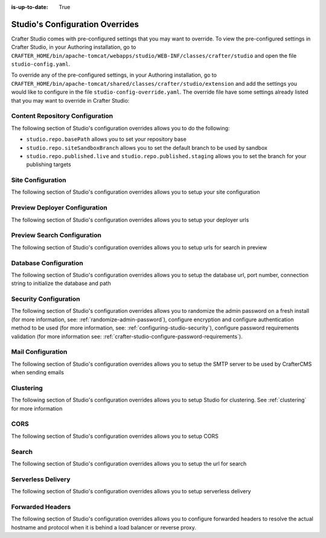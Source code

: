 :is-up-to-date: True

.. index:: Studio's Configuration Overrides, Configuration Overrides, Overrides

.. _studio-config-override:

================================
Studio's Configuration Overrides
================================

Crafter Studio comes with pre-configured settings that you may want to override.  To view the pre-configured settings in Crafter Studio, in your Authoring installation, go to ``CRAFTER_HOME/bin/apache-tomcat/webapps/studio/WEB-INF/classes/crafter/studio`` and open the file ``studio-config.yaml``.

To override any of the pre-configured settings, in your Authoring installation, go to ``CRAFTER_HOME/bin/apache-tomcat/shared/classes/crafter/studio/extension`` and add the settings you would like to configure in the file ``studio-config-override.yaml``.   The override file have some settings already listed that you may want to override in Crafter Studio:

--------------------------------
Content Repository Configuration
--------------------------------

The following section of Studio's configuration overrides allows you to do the following:

* ``studio.repo.basePath`` allows you to set your repository base
* ``studio.repo.siteSandboxBranch`` allows you to set the default branch to be used by sandbox
* ``studio.repo.published.live`` and ``studio.repo.published.staging`` allows you to set the branch for your publishing targets

.. code-block:: yaml
   :caption: *CRAFTER_HOME/bin/apache-tomcat/shared/classes/crafter/studio/extension/studio-config-override.yaml*
   :linenos:

   ##################################################
   ##              Content Repository              ##
   ##################################################
   # Absolute or relative path to repository base (all actual repositories will be under this)
   studio.repo.basePath: ../data/repos
   # Sandbox Git repository branch for every site
   # studio.repo.siteSandboxBranch: master
   # Git repository branch for publishing targets are configured here
   # Git repository branch for the `live` publishing target, default "live"
   # studio.repo.published.live: live
   # Git repository branch for the `staging` publishing target, default "staging"
   # studio.repo.published.staging: staging

------------------
Site Configuration
------------------

The following section of Studio's configuration overrides allows you to setup your site configuration

.. code-block:: yaml
   :caption: *CRAFTER_HOME/bin/apache-tomcat/shared/classes/crafter/studio/extension/studio-config-override.yaml*
   :linenos:

   ############################################################
   ##                   Site Configuration                   ##
   ############################################################
   # Destroy site context url for preview engine
   studio.configuration.site.preview.destroy.context.url: ${env:ENGINE_URL}/api/1/site/context/destroy.json?crafterSite={siteName}&token=${studio.configuration.management.previewAuthorizationToken}
   # Default preview URL
   studio.configuration.site.defaultPreviewUrl: ^https?://localhost:8080/?
   # Default authoring URL
   studio.configuration.site.defaultAuthoringUrl: ^https?://localhost:8080/studio/?
   # Default GraphQL server URL
   studio.configuration.site.defaultGraphqlServerUrl: ^https?://localhost:8080/?
   # Studio management authorization token.
   studio.configuration.management.authorizationToken: ${env:STUDIO_MANAGEMENT_TOKEN}
   # Preview engine management authorization token.
   studio.configuration.management.previewAuthorizationToken: ${env:ENGINE_MANAGEMENT_TOKEN}
   # Protected URLs with preview engine management authorization token.
   # Coma separated list of preview engine urls
   studio.configuration.management.previewProtectedUrls: >-
     /api/1/monitoring/log.json,
     /api/1/monitoring/memory.json,
     /api/1/monitoring/status.json,
     /api/1/monitoring/version.json,
     /api/1/site/context/id,
     /api/1/site/context/destroy,
     /api/1/site/context/rebuild,
     /api/1/site/context/graphql/rebuild,
     /api/1/site/cache/clear,
     /api/1/site/cache/statistics

------------------------------
Preview Deployer Configuration
------------------------------

The following section of Studio's configuration overrides allows you to setup your deployer urls

.. code-block:: yaml
   :caption: *CRAFTER_HOME/bin/apache-tomcat/shared/classes/crafter/studio/extension/studio-config-override.yaml*
   :linenos:

   ############################################################
   ##                    Preview Deployer                    ##
   ############################################################

   # Default preview deployer URL (can be overridden per site)
   studio.preview.defaultPreviewDeployerUrl: ${env:DEPLOYER_URL}/api/1/target/deploy/{siteEnv}/{siteName}
   # Default preview create target URL (can be overridden per site)
   studio.preview.createTargetUrl: ${env:DEPLOYER_URL}/api/1/target/create_if_not_exists
   # Default preview create target URL (can be overridden per site)
   studio.preview.deleteTargetUrl: ${env:DEPLOYER_URL}/api/1/target/delete-if-exists/{siteEnv}/{siteName}
   # URL to the preview repository (aka Sandbox) where authors save work-in-progress
   studio.preview.repoUrl: ${env:CRAFTER_DATA_DIR}/repos/sites/{siteName}/sandbox



----------------------------
Preview Search Configuration
----------------------------

The following section of Studio's configuration overrides allows you to setup urls for search in preview

.. code-block:: yaml
   :caption: *CRAFTER_HOME/bin/apache-tomcat/shared/classes/crafter/studio/extension/studio-config-override.yaml*
   :linenos:

   ############################################################
   ##                   Preview Search                       ##
   ############################################################

   studio.preview.search.createUrl: ${env:SEARCH_URL}/api/2/admin/index/create
   studio.preview.search.deleteUrl: ${env:SEARCH_URL}/api/2/admin/index/delete/{siteName}

----------------------
Database Configuration
----------------------

The following section of Studio's configuration overrides allows you to setup the database url, port number, connection string to initialize the database and path

.. code-block:: yaml
   :caption: *CRAFTER_HOME/bin/apache-tomcat/shared/classes/crafter/studio/extension/studio-config-override.yaml*
   :linenos:

   ##################################################
   ##                   Database                   ##
   ##################################################
   # Crafter Studio uses an embedded MariaDB by default
   # Crafter DB schema name
   studio.db.schema: ${env:MARIADB_SCHEMA}
   # Crafter DB connection string
   studio.db.url: jdbc:mariadb://${env:MARIADB_HOST}:${env:MARIADB_PORT}/${env:MARIADB_SCHEMA}?user=${env:MARIADB_USER}&password=${env:MARIADB_PASSWD}&socketTimeout=${env:MARIADB_SOCKET_TIMEOUT}
   # Connection string used to initialize database. This creates the `crafter` schema, the `crafter` user and/or upgrades the database
   studio.db.initializer.url: jdbc:mariadb://${env:MARIADB_HOST}:${env:MARIADB_PORT}?user=${env:MARIADB_ROOT_USER}&password=${env:MARIADB_ROOT_PASSWD}
   # Connection string if using a database with an already created schema and user (like AWS RDS)
   # studio.db.initializer.url: ${studio.db.url}
   # Port number for the embedded database (note this must match what's in the connection URLs in this config file)
   studio.db.port: ${env:MARIADB_PORT}
   # Data folder for the embedded database
   studio.db.dataPath: ${env:MARIADB_DATA_DIR}
   # Socket path for the embedded database
   studio.db.socket: /tmp/MariaDB4j.${env:MARIADB_PORT}.sock

----------------------
Security Configuration
----------------------

The following section of Studio's configuration overrides allows you to randomize the admin password on a fresh install (for more information, see: :ref:`randomize-admin-password`), configure encryption and configure authentication method to be used (for more information, see: :ref:`configuring-studio-security`), configure password requirements validation (for more information see: :ref:`crafter-studio-configure-password-requirements`).

.. code-block:: yaml
   :caption: *CRAFTER_HOME/bin/apache-tomcat/shared/classes/crafter/studio/extension/studio-config-override.yaml*
   :linenos:

   ##################################################
   ##                   Security                   ##
   ##################################################
   # Enable random admin password generation
   # studio.db.initializer.randomAdminPassword.enabled: false
   # Random admin password length
   # studio.db.initializer.randomAdminPassword.length: 16
   # Random admin password allowed chars
   # studio.db.initializer.randomAdminPassword.chars: ABCDEFGHIJKLMNOPQRSTUVWXYZabcdefghijklmnopqrstuvwxyz0123456789!@#$%^&*_=+-/
   # HTTP Session timeout for studio (value is in minutes).
   # studio.security.sessionTimeout: 60
   # Defines security provider for accessing repository. Possible values
   # - db (users are stored in database)
   # - ldap (users are imported from LDAP into the database)
   # - headers (use when authenticating via headers)
   # studio.security.type: ldap
   #
   # Salt for encrypting
   # studio.security.cipher.salt: ${env:CRAFTER_SYSTEM_ENCRYPTION_KEY}
   # Key for encrypting
   # studio.security.cipher.key: ${env:CRAFTER_SYSTEM_ENCRYPTION_SALT}
   # Enable password requirements validation
   # studio.security.passwordRequirements.enabled: false
   # Password requirements validation regular expression
   # The supported capture group keys are:
   #   hasNumbers
   #   hasLowercase
   #   hasUppercase
   #   hasSpecialChars
   #   noSpaces
   #   minLength
   #   maxLength
   #   minMaxLength
   # studio.security.passwordRequirements.validationRegex: ^(?=(?<hasNumbers>.*[0-9]))(?=(?<hasLowercase>.*[a-z]))(?=(?<hasUppercase>.*[A-Z]))(?=(?<hasSpecialChars>.*[~|!`,;\/@#$%^&+=]))(?<minLength>.{8,})$
   # Studio authentication chain configuration
   # studio.authentication.chain:
     # Authentication provider type
     # - provider: HEADERS
       # Authentication via headers enabled
       # enabled: false
       # Authentication header for secure key
       # secureKeyHeader: secure_key
       # Authentication headers secure key that is expected to match secure key value from headers
       # Typically this is placed in the header by the authentication agent
       # secureKeyHeaderValue: secure
       # Authentication header for username
       # usernameHeader: username
       # Authentication header for first name
       # firstNameHeader: firstname
       # Authentication header for last name
       # lastNameHeader: lastname
       # Authentication header for email
       # emailHeader: email
       # Authentication header for groups: comma separated list of sites and groups
       #   Example:
       #   site_author,site_xyz_developer
       # groupsHeader: groups
       # Enable/disable logout for headers authenticated users (SSO)
       # logoutEnabled: false
       # If logout is enabled for headers authenticated users (SSO), set the endpoint of the SP or IdP logout, which should
       # be called after local logout. The {baseUrl} macro is provided so that the browser is redirected back to Studio
       # after logout (https://STUDIO_SERVER:STUDIO_PORT/studio)
       # logoutUrl: /YOUR_DOMAIN/logout?ReturnTo={baseUrl}
     # Authentication provider type
     # - provider: LDAP
       # Authentication via LDAP enabled
       # enabled: false
       # LDAP Server url
       # ldapUrl: ldap://localhost:389
       # LDAP bind DN (user)
       # ldapUsername: cn=Manager,dc=my-domain,dc=com
       # LDAP bind password
       # ldapPassword: secret
       # LDAP base context (directory root)
       # ldapBaseContext: dc=my-domain,dc=com
       # LDAP username attribute
       # usernameLdapAttribute: uid
       # LDAP first name attribute
       # firstNameLdapAttribute: cn
       # LDAP last name attribute
       # lastNameLdapAttribute: sn
       # Authentication header for email
       # emailLdapAttribute: mail
       # LDAP groups attribute
       # groupNameLdapAttribute: crafterGroup
       # LDAP groups attribute name regex
       # groupNameLdapAttributeRegex: .*
       # LDAP groups attribute match index
       # groupNameLdapAttributeMatchIndex: 0
     # Authentication provider type
     # - provider: DB
       # Authentication via DB enabled
       # enabled: true

   # The key used for encryption of configuration properties
   studio.security.encryption.key: ${env:CRAFTER_ENCRYPTION_KEY}
   # The salt used for encryption of configuration properties
   studio.security.encryption.salt: ${env:CRAFTER_ENCRYPTION_SALT}

   # Defines name used for environment specific configuration. It is used for environment overrides in studio. Default value is default.
   studio.configuration.environment.active: ${env:CRAFTER_ENVIRONMENT}


------------------
Mail Configuration
------------------

The following section of Studio's configuration overrides allows you to setup the SMTP server to be used by CrafterCMS when sending emails

.. code-block:: yaml
   :caption: *CRAFTER_HOME/bin/apache-tomcat/shared/classes/crafter/studio/extension/studio-config-override.yaml*
   :linenos:

   ##################################################
   ##        SMTP Configuration (Email)            ##
   ##################################################

   # Default value for from header when sending emails.
   # studio.mail.from.default: admin@example.com
   # SMTP server name to send emails.
   studio.mail.host: ${env:MAIL_HOST}
   # SMTP port number to send emails.
   studio.mail.port: ${env:MAIL_PORT}
   # SMTP username for authenticated access when sending emails.
   # studio.mail.username:
   # SMTP password for authenticated access when sending emails.
   # studio.mail.password:
   # Turn on/off (value true/false) SMTP authenaticated access protocol.
   # studio.mail.smtp.auth: false
   # Enable/disable (value true/false) SMTP TLS protocol when sending emails.
   # studio.mail.smtp.starttls.enable: false
   # Enable/disable (value true/false) SMTP EHLO protocol when sending emails.
   # studio.mail.smtp.ehlo: true
   # Enable/disable (value true/false) debug mode for email service. Enabling debug mode allows tracking/debugging communication between email service and SMTP server.
   # studio.mail.debug: false

----------
Clustering
----------

The following section of Studio's configuration overrides allows you to setup Studio for clustering.  See :ref:`clustering` for more information

.. code-block:: yaml
   :caption: *CRAFTER_HOME/bin/apache-tomcat/shared/classes/crafter/studio/extension/studio-config-override.yaml*
   :linenos:

   ##################################################
   ##                 Clustering                   ##
   ##################################################
   #-----------------------------------------------------------------------------
   # IMPORTANT: To enable clustering, please specify the environment variable
   # SPRING_PROFILES_ACTIVE=crafter.studio.dbCluster in your crafter-setenv.sh
   # (or Docker/Kubernetes env variables).
   # Also configure the appropriate MARIADB env variables
   # -----------------------------------------------------------------------------

   # Cluster Git URL format for synching members.
   # - Typical SSH URL format: ssh://{username}@{localAddress}{absolutePath}
   # - Typical HTTPS URL format: https://{localAddress}/repos/sites
   # studio.clustering.sync.urlFormat: ssh://{username}@{localAddress}{absolutePath}

   # Cluster Syncers
   # Sandbox Sync Job interval in milliseconds which is how often to sync the work-area
   # studio.clustering.sandboxSyncJob.interval: 2000
   # Published Sync Job interval in milliseconds which is how often to sync the published repos
   # studio.clustering.publishedSyncJob.interval: 60000
   # Global Repo Sync Job interval in milliseconds which is how often to sync the global repo
   # studio.clustering.globalRepoSyncJob.interval: 45000
   # Cluster member after heartbeat stale for amount of minutes will be declared inactive
   # studio.clustering.heartbeatStale.timeLimit: 5
   # Cluster member after being inactive for amount of minutes will be removed from cluster
   # studio.clustering.inactivity.timeLimit: 5

   # Cluster member registration, this registers *this* server into the pool
   # Cluster node registration data, remember to uncomment the next line
   # studio.clustering.node.registration:
   #  This server's local address (reachable to other cluster members). You can also specify a different port by
   #  attaching :PORT to the adddress (e.g 192.168.1.200:2222)
   #  localAddress: ${env:CLUSTER_NODE_ADDRESS}
   #  Authentication type to access this server's local repository
   #  possible values
   #   - none (no authentication needed)
   #   - basic (username/password authentication)
   #   - key (ssh authentication)
   #  authenticationType: none
   #  Username to access this server's local repository
   #  username: user
   #  Password to access this server's local repository
   #  password: SuperSecurePassword
   #  Private key to access this server's local repository (multiline string)
   #  privateKey: |
   #    -----BEGIN PRIVATE KEY-----
   #    privateKey
   #    -----END PRIVATE KEY-----


----
CORS
----

The following section of Studio's configuration overrides allows you to setup CORS

.. code-block:: yaml
   :caption: *CRAFTER_HOME/bin/apache-tomcat/shared/classes/crafter/studio/extension/studio-config-override.yaml*
   :linenos:

   ################################################################
   ##                             CORS                           ##
   ################################################################
   # This is configured as permissive by default for ease of deployment
   # Remember to tighten this up for production

   # Disable CORS headers completely
   # studio.cors.disable: false
   # Value for the Access-Control-Allow-Origin header
   # studio.cors.origins: '*'
   # Value for the Access-Control-Allow-Headers header
   # studio.cors.headers: '*'
   # Value for the Access-Control-Allow-Methods header
   # studio.cors.methods: '*'
   # Value for the Access-Control-Allow-Credentials header
   # studio.cors.credentials: true
   # Value for the Access-Control-Max-Age header
   # studio.cors.maxage: -1

------
Search
------

The following section of Studio's configuration overrides allows you to setup the url for search

.. code-block:: yaml
   :caption: *CRAFTER_HOME/bin/apache-tomcat/shared/classes/crafter/studio/extension/studio-config-override.yaml*
   :linenos:

   ################################################################
   ##                           Search                           ##
   ################################################################
   # URLs to connect to Elasticsearch
   studio.search.urls: ${env:ES_URL}
   # The username for Elasticsearch
   studio.search.username: ${env:ES_USERNAME}
   # The password for Elasticsearch
   studio.search.password: ${env:ES_PASSWORD}
   # The connection timeout in milliseconds, if set to -1 the default will be used
   studio.search.timeout.connect: -1
   # The socket timeout in milliseconds, if set to -1 the default will be used
   studio.search.timeout.socket: -1
   # The number of threads to use, if set to -1 the default will be used
   studio.search.threads: -1



-------------------
Serverless Delivery
-------------------

The following section of Studio's configuration overrides allows you to setup serverless delivery

.. code-block:: yaml
   :caption: *CRAFTER_HOME/bin/apache-tomcat/shared/classes/crafter/studio/extension/studio-config-override.yaml*
   :linenos:

   ##########################################################
   ##                 Serverless Delivery                  ##
   ##########################################################
   # Indicates if serverless delivery is enabled
   # studio.serverless.delivery.enabled: false
   # The URL for the serverless delivery deployer create URL
   # studio.serverless.delivery.deployer.target.createUrl: ${studio.preview.createTargetUrl}
   # The URL for the serverless delivery deployer delete URL
   # studio.serverless.delivery.deployer.target.deleteUrl: ${studio.preview.deleteTargetUrl}
   # The template name for serverless deployer targets
   # studio.serverless.delivery.deployer.target.template: aws-cloudformed-s3
   # Replace existing target configuration if one exists?
   # studio.serverless.delivery.deployer.target.replace: false
   # The URL the deployer will use to clone/pull the site's published repo. When the deployer is in a separate node
   # (because of clustering), this URL should be an SSH/HTTP URL to the load balancer in front of the Studios
   # studio.serverless.delivery.deployer.target.remoteRepoUrl: ${env:CRAFTER_DATA_DIR}/repos/sites/{siteName}/published
   # The deployer's local path where it will store the clone of the published site. This property is not needed if
   # the deployer is not the preview deployer, so you can leave an empty string ('') instead
   # studio.serverless.delivery.deployer.target.localRepoPath: ${env:CRAFTER_DATA_DIR}/repos/aws/{siteName}
   # Parameters for the target template. Please check the deployer template documentation for the possible parameters.
   # The following parameters will be sent automatically, and you don't need to specify them: env, site_name, replace,
   # disable_deploy_cron, local_repo_path, repo_url, use_crafter_search
   # studio.serverless.delivery.deployer.target.template.params:
   #   # The delivery Elasticsearch endpoint (optional is authoring is using the same one, specified in the ES_URL env variable)
   #   elastic_search_url:
   #   aws:
   #     # AWS region (optional if specified through default AWS chain)
   #     region: us-east-1
   #     # AWS access key (optional if specified through default AWS chain)
   #     default_access_key:
   #     # AWS secret key (optional if specified through default AWS chain)
   #     default_secret_key:
   #     cloudformation:
   #       # AWS access key (optional if aws.accessKey is specified)
   #       access_key:
   #       # AWS secret key (optional if aws.secretKey is specified)
   #       secret_key:
   #       # Namespace to use for CloudFormation resources (required when target template is aws-cloudformed-s3)
   #       namespace: myorganization
   #       # The domain name of the serverless delivery LB (required when target template is aws-cloudformed-s3)
   #       deliveryLBDomainName:
   #       # The SSL certificate ARN the CloudFront CDN should use (optional when target template is aws-cloudformed-s3)
   #       cloudfrontCertificateArn:
   #       # The alternate domains names (besides *.cloudfront.net) for the CloudFront CDN (optional when target template is aws-cloudformed-s3)
   #       alternateCloudFrontDomainNames:

-----------------
Forwarded Headers
-----------------

The following section of Studio's configuration overrides allows you to configure forwarded headers to resolve the actual hostname and protocol when it is behind a load balancer or reverse proxy.

.. code-block:: yaml
   :caption: *CRAFTER_HOME/bin/apache-tomcat/shared/classes/crafter/studio/extension/studio-config-override.yaml*
   :linenos:

   ##################################################
   ##             Forwarded Headers                ##
   ##################################################
   # Indicates if Forwarded or X-Forwarded headers should be used when resolving the client-originated protocol and
   # address. Enable when Studio is behind a reverse proxy or load balancer that sends these
   studio.forwarded.headers.enabled: false